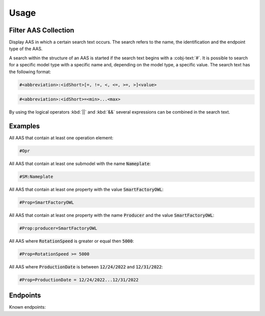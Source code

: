 Usage
=====
Filter AAS Collection
---------------------
Display AAS in which a certain search text occurs. The search refers to the name, the identification and the endpoint type of the AAS.

A search within the structure of an AAS is started if the search text begins with a :cobj-text:`#`. It is possible to search for a specific model type with a specific name and, depending on the model type, a specific value. The search text has the following format:

.. code-block:: console

   #<abbreviation>:<idShort>[=, !=, <, <=, >=, >]<value>
 
.. code-block:: console
 
   #<abbreviation>:<idShort>=<min>...<max>

.. code-block:: none
   :caption: Supported model types

   | Abbreviation | Model Type                   |
   | ------------ | ---------------------------- |
   | AAS          | Asset Administration Shell   |
   | Asset        | Asset                        |
   | Cap          | Capability                   |
   | CD           | Concept Description          |
   | DE           | DataElement                  |
   | DST          | DataSpecification Template   |
   | InOut        | inoutputVariable             |
   | In           | inputVariable                |
   | Id           | Identifier/id                |
   | Prop         | Property                     |
   | MLP          | MultiLanguageProperty        |
   | Range        | Range                        |
   | Ent          | Entity                       |
   | Evt          | Event                        |
   | File         | File                         |
   | Blob         | Blob                         |
   | Opr          | Operation                    |
   | Out          | outputVariable               |
   | Qfr          | Qualifier                    |
   | Ref          | ReferenceElement             |
   | Rel          | RelationshipElement          |
   | RelA         | AnnotatedRelationshipElement |
   | SM           | Submodel                     |
   | SMC          | SubmodelElementCollection    |
   | SME          | SubmodelElement              |
   | View         | View                         |

By using the logical operators :kbd:`||` and :kbd:`&&` several expressions can be combined in the search text.

Examples
--------

All AAS that contain at least one operation element:

.. code-block:: console

   #Opr

All AAS that contain at least one submodel with the name :code:`Nameplate`:

.. code-block:: console

   #SM:Nameplate

All AAS that contain at least one property with the value :code:`SmartFactoryOWL`:

.. code-block:: console

   #Prop=SmartFactoryOWL

All AAS that contain at least one property with the name :code:`Producer` and the value :code:`SmartFactoryOWL`:

.. code-block:: console

   #Prop:producer=SmartFactoryOWL

All AAS where :code:`RotationSpeed` is greater or equal then :code:`5000`:

.. code-block:: console

   #Prop=RotationSpeed >= 5000

All AAS where :code:`ProductionDate` is between :code:`12/24/2022` and :code:`12/31/2022`:

.. code-block:: console

   #Prop=ProductionDate = 12/24/2022...12/31/2022

Endpoints
---------
Known endpoints:

.. code-block:: json
   :caption: Supported Endpoints

   {
       "endpoints": [
           {
               "name": "KI-Reallabor",
               "type": "AasxServer",
               "address": "http://153.97.102.163:51310"
           },
           {
               "name": "AASX Server",
               "type": "AasxServer",
               "address": "http://172.16.160.171:51310"
           },
           {
               "name": "AAS Registry",
               "type": "AASRegistry",
               "address": "http://172.16.160.188:50000/registry/api/v1/registry/"
           },
           {
               "name": "I4AAS Server",
               "address": "opc.tcp://172.16.160.178:30001/I4AASServer"
           },
           {
               "name": "I4AAS DzDemonstrator Server",
               "address": "opc.tcp://172.16.160.171:30001/I4AASDzDemonstratorServer/"
           },
           {
               "name": "Samples",
               "address": "file:///samples"
           }
       ]
   }
